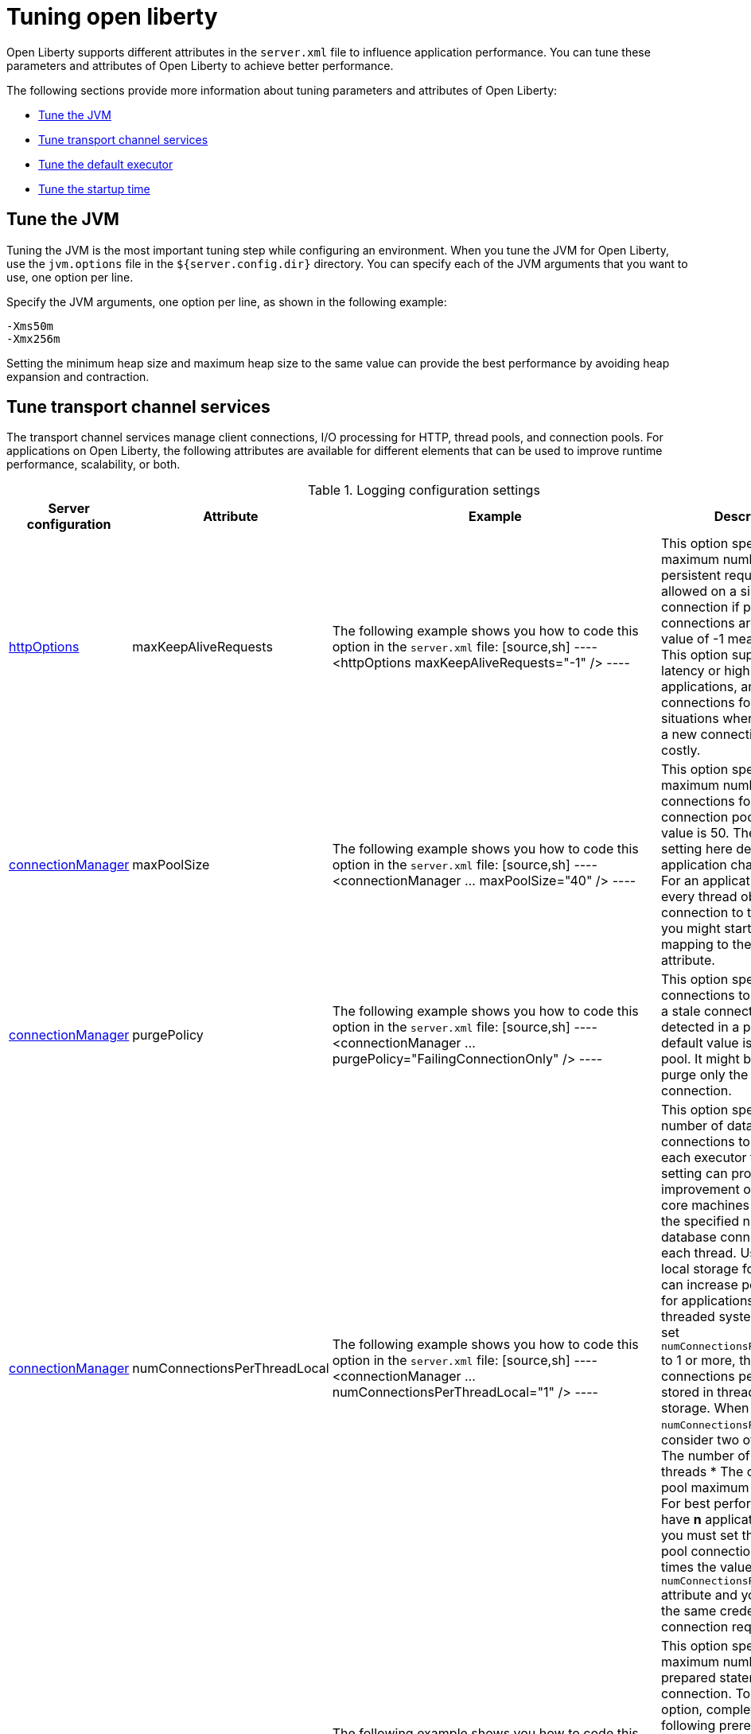 :page-layout: general-reference
:page-type: general
= Tuning open liberty

Open Liberty supports different attributes in the `server.xml` file to influence application performance.
You can tune these parameters and attributes of Open Liberty to achieve better performance.

The following sections provide more information about tuning parameters and attributes of Open Liberty:

* <<#jvm, Tune the JVM>>
* <<#transport_channel, Tune transport channel services>>
* <<#default_executor, Tune the default executor>>
* <<#startup_time, Tune the startup time>>

[#jvm]
== Tune the JVM
Tuning the JVM is the most important tuning step while configuring an environment.
When you tune the JVM for Open Liberty, use the `jvm.options` file in the `${server.config.dir}` directory.
You can specify each of the JVM arguments that you want to use, one option per line.

Specify the JVM arguments, one option per line, as shown in the following example:
[source,console]
----
-Xms50m
-Xmx256m
----
Setting the minimum heap size and maximum heap size to the same value can provide the best performance by avoiding heap expansion and contraction.

[#transport_channel]
== Tune transport channel services
The transport channel services manage client connections, I/O processing for HTTP, thread pools, and connection pools.
For applications on Open Liberty, the following attributes are available for different elements that can be used to improve runtime performance, scalability, or both.


.Logging configuration settings
[%header,cols="6,9,9,9"]
|===
| Server configuration|Attribute|Example|Description

|xref:httpOptions.adoc[httpOptions]
|maxKeepAliveRequests
|The following example shows you how to code this option in the `server.xml` file:
[source,sh]
----
<httpOptions maxKeepAliveRequests="-1" />
----
|This option specifies the maximum number of persistent requests that are allowed on a single HTTP connection if persistent connections are enabled.
A value of -1 means unlimited. This option supports low latency or high throughput applications, and SSL connections for use in situations where building up a new connection can be costly.

|xref:connectionManager.adoc[connectionManager]
|maxPoolSize
|The following example shows you how to code this option in the `server.xml` file:
[source,sh]
----
<connectionManager ... maxPoolSize="40" />
----
|This option specifies the maximum number of physical connections for the connection pool.
The default value is 50. The optimal setting here depends on the application characteristics.
For an application in which every thread obtains a connection to the database, you might start with a 1:1 mapping to the coreThreads attribute.

|xref:connectionManager.adoc[connectionManager]
|purgePolicy
|The following example shows you how to code this option in the `server.xml` file:
[source,sh]
----
<connectionManager ... purgePolicy="FailingConnectionOnly" />
----
|This option specifies which connections to destroy when a stale connection is detected in a pool.
The default value is the entire pool. It might be better to purge only the failing connection.

|xref:connectionManager.adoc[connectionManager]
|numConnectionsPerThreadLocal
|The following example shows you how to code this option in the `server.xml` file:
[source,sh]
----
<connectionManager ... numConnectionsPerThreadLocal="1" />
----
|This option specifies the number of database connections to cache for each executor thread.
This setting can provide a major improvement on large multi-core machines by reserving the specified number of database connections for each thread.
Using thread local storage for connections can increase performance for applications on multi-threaded systems.
When you set `numConnectionsPerThreadLocal` to 1 or more, these connections per thread are stored in thread local storage.
When you use `numConnectionsPerThreadLocal`, consider two other values:
* The number of application threads
* The connection pool maximum connections
For best performance, if you have **n** applications threads, you must set the maximum pool connections to at least **n** times the value of the `numConnectionsPerThreadLocal` attribute and you must use the same credentials for all connection requests.

|xref:dataSource.adoc[dataSource]
|statementCacheSize
|The following example shows you how to code this option in the `server.xml` file:
[source,sh]
----
<dataSource ... statementCacheSize="60" >
----
|This option specifies the maximum number of cached prepared statements per connection. To set this option, complete the following prerequisite:
* Review the application code (or an SQL trace that you gather from the database or database driver) for all unique prepared statements.
* Ensure that the cache size is larger than the number of statements.

|xref:dataSource.adoc[dataSource]
|isolationLevel
|The following example shows you how to code this option in the `server.xml` file:
[source,sh]
----
<dataSource ... isolationLevel="TRANSACTION_READ_COMMITTED">
----
|The data source isolation level specifies the degree of data integrity and concurrency, which in turns controls the level of database locking.
Different options are available for the default transaction isolation level. For more information, see see xref:dataSource.adoc[dataSource].
